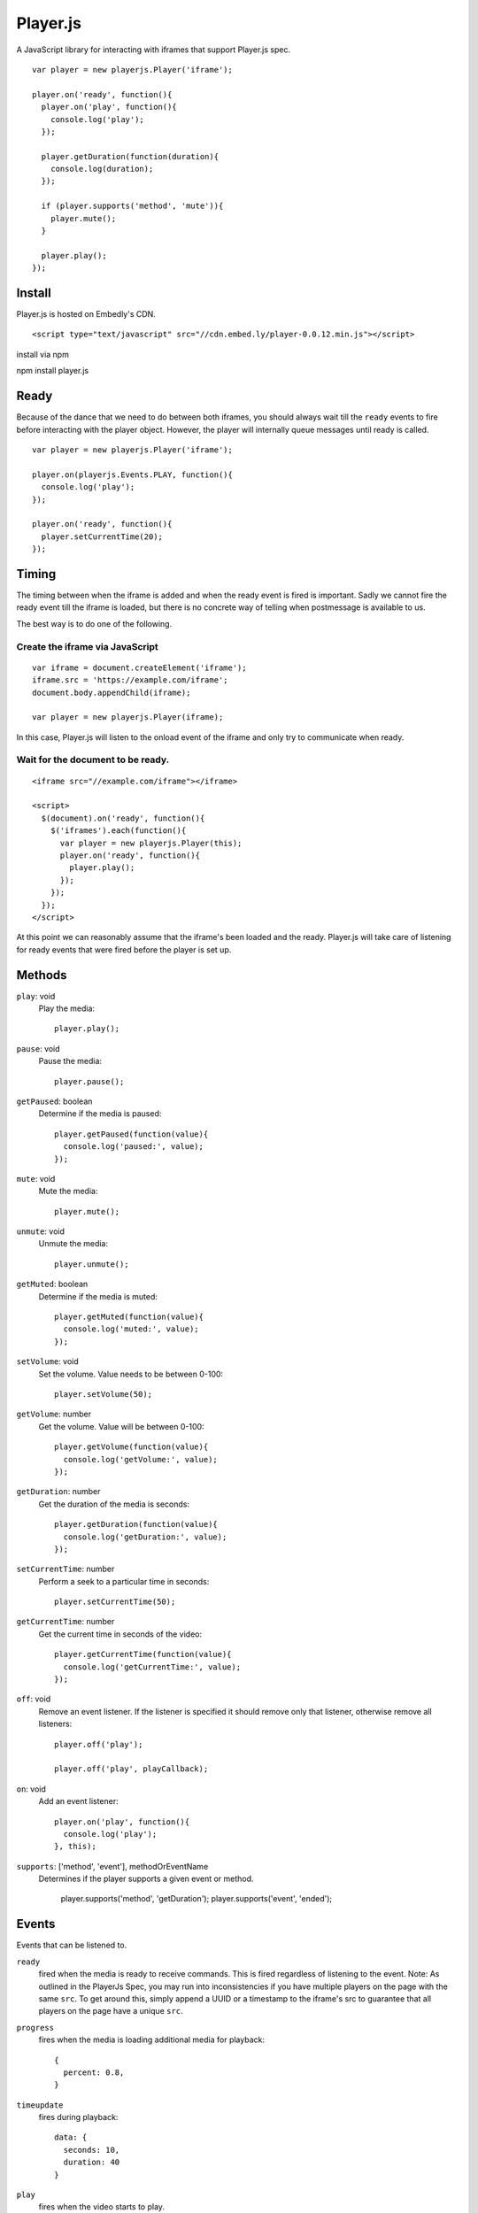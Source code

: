 Player.js
=========

A JavaScript library for interacting with iframes that support Player.js spec.

::

  var player = new playerjs.Player('iframe');

  player.on('ready', function(){
    player.on('play', function(){
      console.log('play');
    });

    player.getDuration(function(duration){
      console.log(duration);
    });

    if (player.supports('method', 'mute')){
      player.mute();
    }

    player.play();
  });


Install
-------
Player.js is hosted on Embedly's CDN.
::

  <script type="text/javascript" src="//cdn.embed.ly/player-0.0.12.min.js"></script>

install via npm
::

npm install player.js

Ready
-----
Because of the dance that we need to do between both iframes, you should
always wait till the ``ready`` events to fire before interacting with the
player object. However, the player will internally queue messages until
ready is called.
::

  var player = new playerjs.Player('iframe');

  player.on(playerjs.Events.PLAY, function(){
    console.log('play');
  });

  player.on('ready', function(){
    player.setCurrentTime(20);
  });


Timing
------
The timing between when the iframe is added and when the ready event is fired
is important. Sadly we cannot fire the ready event till the iframe is loaded,
but there is no concrete way of telling when postmessage is available to us.

The best way is to do one of the following.

Create the iframe via JavaScript
""""""""""""""""""""""""""""""""
::

  var iframe = document.createElement('iframe');
  iframe.src = 'https://example.com/iframe';
  document.body.appendChild(iframe);

  var player = new playerjs.Player(iframe);

In this case, Player.js will listen to the onload event of the iframe and only
try to communicate when ready.

Wait for the document to be ready.
""""""""""""""""""""""""""""""""""
::

  <iframe src="//example.com/iframe"></iframe>

  <script>
    $(document).on('ready', function(){
      $('iframes').each(function(){
        var player = new playerjs.Player(this);
        player.on('ready', function(){
          player.play();
        });
      });
    });
  </script>

At this point we can reasonably assume that the iframe's been loaded and the
ready. Player.js will take care of listening for ready events that were fired
before the player is set up.


Methods
-------
``play``: void
  Play the media::

    player.play();

``pause``: void
  Pause the media::

    player.pause();

``getPaused``: boolean
  Determine if the media is paused::

    player.getPaused(function(value){
      console.log('paused:', value);
    });

``mute``: void
  Mute the media::

    player.mute();

``unmute``: void
  Unmute the media::

    player.unmute();

``getMuted``: boolean
  Determine if the media is muted::

    player.getMuted(function(value){
      console.log('muted:', value);
    });

``setVolume``: void
  Set the volume. Value needs to be between 0-100::

    player.setVolume(50);

``getVolume``: number
  Get the volume. Value will be between 0-100::

    player.getVolume(function(value){
      console.log('getVolume:', value);
    });

``getDuration``: number
  Get the duration of the media is seconds::

    player.getDuration(function(value){
      console.log('getDuration:', value);
    });

``setCurrentTime``: number
  Perform a seek to a particular time in seconds::

    player.setCurrentTime(50);

``getCurrentTime``: number
  Get the current time in seconds of the video::

    player.getCurrentTime(function(value){
      console.log('getCurrentTime:', value);
    });

``off``: void
  Remove an event listener. If the listener is specified it should remove only
  that listener, otherwise remove all listeners::

    player.off('play');

    player.off('play', playCallback);

``on``: void
  Add an event listener::

    player.on('play', function(){
      console.log('play');
    }, this);

``supports``: ['method', 'event'], methodOrEventName
  Determines if the player supports a given event or method.

    player.supports('method', 'getDuration');
    player.supports('event', 'ended');


Events
------
Events that can be listened to.

``ready``
  fired when the media is ready to receive commands. This is fired regardless
  of listening to the event. Note: As outlined in the PlayerJs Spec, you may run into
  inconsistencies if you have multiple players on the page with the same ``src``. To get around
  this, simply append a UUID or a timestamp to the iframe's src to guarantee that all players
  on the page have a unique ``src``.


``progress``
  fires when the media is loading additional media for playback::

    {
      percent: 0.8,
    }


``timeupdate``
  fires during playback::

    data: {
      seconds: 10,
      duration: 40
    }

``play``
  fires when the video starts to play.

``pause``
  fires when the video is paused.

``ended``
  fires when the video is finished.

``seeked``
  fires when the video has been seeked by the user.

``error``
  fires when an error occurs.


Receiver
--------
If you are looking to implement the Player.js spec, we include a Receiver that
will allow you to easily listen to events and takes care of the house keeping.

::

  var receiver = new playerjs.Receiver();

  receiver.on('play', function(){
    video.play();
    receiver.emit('play');
  });

  receiver.on('pause', function(){
    video.pause();
    receiver.emit('pause');
  });

  receiver.on('getDuration', function(callback){
    callback(video.duration);
  });

  video.addEventListener('timeupdate', function(){
    receiver.emit('timeupdate', {
      seconds: video.currentTime,
      duration: video.duration
    });
  });

  receiver.ready();


Methods
-------

``on``
  Requests an event from the video. The above player methods should be
  implemented. If the event expects a return value a callback will be passed
  into the function call::

    receiver.on('getDuration', function(callback){
      callback(video.duration);
    });

  Otherwise you can safely ignore any inputs::

    receiver.on('play', function(callback){
      video.play();
    });

``emit``
  Sends events to the parent as long as someone is listing. The above player
  events should be implemented. If a value is expected, it should be passed in
  as the second argument::

    receiver.emit('timeupdate', {seconds:20, duration:40});

``ready``
  Once everything is in place and you are ready to start responding to events,
  call this method. It performs some house keeping, along with emitting
  ``ready``::

    receiver.ready();

Adapters
--------
In order to make it super easy to add Player.js to any embed, we have written
adapters for common video libraries. We currently have adapters for
`Video.js <http://www.videojs.com/>`_, `JWPlayer <https://www.jwplayer.com/>`_
and `HTML5 Video <http://dev.w3.org/html5/spec-author-view/video.html>`_. An
Adapter wraps the Receiver and wires up all the events so your iframe is
Player.js compatible.


VideoJSAdapter
""""""""""""""
An adapter for `Video.js <http://www.videojs.com/>`_.
::

  videojs("video", {}, function(){
    var adapter = new playerjs.VideoJSAdapter(this);
    // ... Do other things to initialize your video.

    // Start accepting events
    adapter.ready();
  });


HTML5Adapter
""""""""""""
An adapter for
`HTML5 Video <http://dev.w3.org/html5/spec-author-view/video.html>`_.
::

    var video = document.getElementById('video');
    video.load();

    var adapter = playerjs.HTML5Adapter(video);

    // Start accepting events
    adapter.ready();


JWPlayerAdapter
""""""""""""""
An adapter for `JW Player <http://www.jwplayer.com>`_.
::

    jwplayer("video").setup({
      file: "/lib/videos/demo.mp4",
      height: '100%',
      width: '100%'
    });

    var adapter = new playerjs.JWPlayerAdapter(jwplayer());

    jwplayer().onReady(function(){
      adapter.ready();
    });
